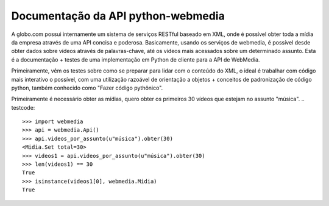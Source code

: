 .. _api:

Documentação da API python-webmedia
===================================

A globo.com possui internamente um sistema de serviços
RESTful baseado em XML, onde é possível obter toda a mídia da empresa
através de uma API concisa e poderosa. Basicamente, usando os serviços
de webmedia, é possível desde obter dados sobre vídeos através de
palavras-chave, até os vídeos mais acessados sobre um determinado
assunto.  Esta é a documentação + testes de uma implementação em
Python de cliente para a API de WebMedia.

Primeiramente, vêm os testes sobre como se preparar para lidar com o
conteúdo do XML, o ideal é trabalhar com código mais interativo o
possível, com uma utilização razoável de orientação a objetos +
conceitos de padronização de código python, também conhecido como
"Fazer código pythônico".

Primeiramente é necessário obter as mídias, quero obter os primeiros
30 vídeos que estejam no assunto "música".
.. testcode::

   >>> import webmedia
   >>> api = webmedia.Api()
   >>> api.videos_por_assunto(u"música").obter(30)
   <Midia.Set total=30>
   >>> videos1 = api.videos_por_assunto(u"música").obter(30)
   >>> len(videos1) == 30
   True
   >>> isinstance(videos1[0], webmedia.Midia)
   True
